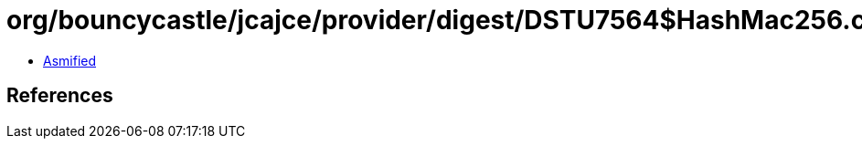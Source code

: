 = org/bouncycastle/jcajce/provider/digest/DSTU7564$HashMac256.class

 - link:DSTU7564$HashMac256-asmified.java[Asmified]

== References

